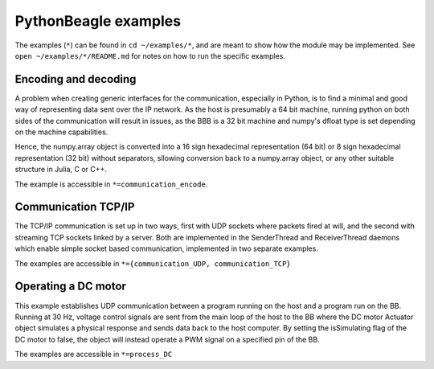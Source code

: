PythonBeagle examples
=====================
The examples (``*``) can be found in ``cd ~/examples/*``, and are meant to show how the module
may be implemented. See ``open ~/examples/*/README.md`` for notes on how to run the specific examples.

Encoding and decoding
---------------------
A problem when creating generic interfaces for the communication, especially
in Python, is to find a minimal and good way of representing data sent over
the IP network. As the host is presumably a 64 bit machine, running python
on both sides of the communication will result in issues, as the BBB
is a 32 bit machine and numpy's dfloat type is set depending on the machine
capabilities.

Hence, the numpy.array object is converted into a 16 sign hexadecimal
representation (64 bit) or 8 sign hexadecimal representation (32 bit) without
separators, sllowing conversion back to a numpy.array object, or any other
suitable structure in Julia, C or C++.

The example is accessible in ``*=communication_encode``.

Communication TCP/IP
--------------------
The TCP/IP communication is set up in two ways, first with UDP sockets where
packets fired at will, and the second with streaming TCP sockets linked
by a server. Both are implemented in the SenderThread and ReceiverThread daemons
which enable simple socket based communication, implemented in two separate
examples.

The examples are accessible in ``*={communication_UDP, communication_TCP}``

Operating a DC motor
--------------------
This example establishes UDP communication between a program running on the host
and a program run on the BB. Running at 30 Hz, voltage control signals are
sent from the main loop of the host to the BB where the DC motor Actuator object
simulates a physical response and sends data back to the host computer. By
setting the isSimulating flag of the DC motor to false, the object will instead
operate a PWM signal on a specified pin of the BB.

The examples are accessible in ``*=process_DC``
